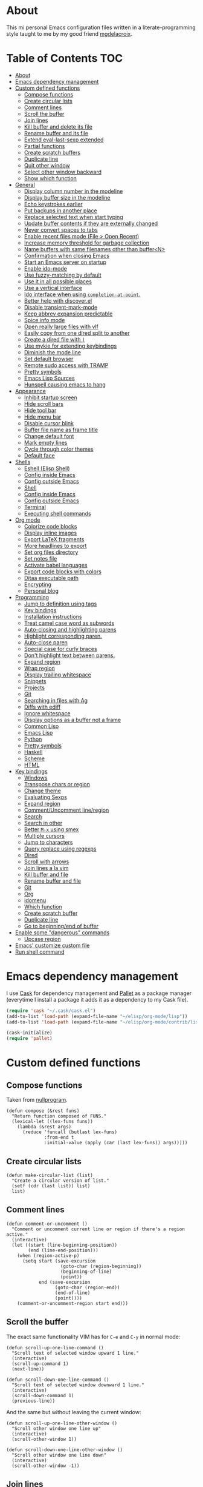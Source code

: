 #+STARTUP: showall
* About
[[file:img/emacs.png]]

This mi personal Emacs configuration files written in a
literate-programming style taught to me by my good friend [[https://github.com/mgdelacroix/][mgdelacroix]].

* Table of Contents                                                     :TOC:
 - [[#about][About]]
 - [[#emacs-dependency-management][Emacs dependency management]]
 - [[#custom-defined-functions][Custom defined functions]]
     - [[#compose-functions][Compose functions]]
     - [[#create-circular-lists][Create circular lists]]
     - [[#comment-lines][Comment lines]]
     - [[#scroll-the-buffer][Scroll the buffer]]
     - [[#join-lines][Join lines]]
     - [[#kill-buffer-and-delete-its-file][Kill buffer and delete its file]]
     - [[#rename-buffer-and-its-file][Rename buffer and its file]]
     - [[#extend-eval-last-sexp-extended][Extend eval-last-sexp extended]]
     - [[#partial-functions][Partial functions]]
     - [[#create-scratch-buffers][Create scratch buffers]]
     - [[#duplicate-line][Duplicate line]]
     - [[#quit-other-window][Quit other window]]
     - [[#select-other-window-backward][Select other window backward]]
     - [[#show-which-function][Show which function]]
 - [[#general][General]]
     - [[#display-column-number-in-the-modeline][Display column number in the modeline]]
     - [[#display-buffer-size-in-the-modeline][Display buffer size in the modeline]]
     - [[#echo-keystrokes-earlier][Echo keystrokes earlier]]
     - [[#put-backups-in-another-place][Put backups in another place]]
     - [[#replace-selected-text-when-start-typing][Replace selected text when start typing]]
     - [[#update-buffer-contents-if-they-are-externally-changed][Update buffer contents if they are externally changed]]
     - [[#never-convert-spaces-to-tabs][Never convert spaces to tabs]]
     - [[#enable-recent-files-mode-file--open-recent][Enable recent files mode (File > Open Recent)]]
     - [[#increase-memory-threshold-for-garbage-collection][Increase memory threshold for garbage collection]]
     - [[#name-buffers-with-same-filenames-other-than-buffern][Name buffers with same filenames other than buffer<N>]]
     - [[#confirmation-when-closing-emacs][Confirmation when closing Emacs]]
     - [[#start-an-emacs-server-on-startup][Start an Emacs server on startup]]
     - [[#enable-ido-mode][Enable ido-mode]]
     - [[#use-fuzzy-matching-by-default][Use fuzzy-matching by default]]
     - [[#use-it-in-all-possible-places][Use it in all possible places]]
     - [[#use-a-vertical-interface][Use a vertical interface]]
     - [[#ido-interface-when-using-completion-at-point][Ido interface when using ~completion-at-point~.]]
     - [[#better-help-with-discoverel][Better help with discover.el]]
     - [[#disable-transient-mark-mode][Disable transient-mark-mode]]
     - [[#keep-abbrev-expansion-predictable][Keep abbrev expansion predictable]]
     - [[#spice-info-mode][Spice info mode]]
     - [[#open-really-large-files-with-vlf][Open really large files with vlf]]
     - [[#easily-copy-from-one-dired-split-to-another][Easily copy from one dired split to another]]
     - [[#create-a-dired-file-with-][Create a dired file with =|=]]
     - [[#use-mykie-for-extending-keybindings][Use mykie for extending keybindings]]
     - [[#diminish-the-mode-line][Diminish the mode line]]
     - [[#set-default-browser][Set default browser]]
     - [[#remote-sudo-access-with-tramp][Remote sudo access with TRAMP]]
     - [[#pretty-symbols][Pretty symbols]]
     - [[#emacs-lisp-sources][Emacs Lisp Sources]]
     - [[#hunspell-causing-emacs-to-hang][Hunspell causing emacs to hang]]
 - [[#appearance][Appearance]]
     - [[#inhibit-startup-screen][Inhibit startup screen]]
     - [[#hide-scroll-bars][Hide scroll bars]]
     - [[#hide-tool-bar][Hide tool bar]]
     - [[#hide-menu-bar][Hide menu bar]]
     - [[#disable-cursor-blink][Disable cursor blink]]
     - [[#buffer-file-name-as-frame-title][Buffer file name as frame title]]
     - [[#change-default-font][Change default font]]
     - [[#mark-empty-lines][Mark empty lines]]
     - [[#cycle-through-color-themes][Cycle through color themes]]
     - [[#default-face][Default face]]
 - [[#shells][Shells]]
     - [[#eshell-elisp-shell][Eshell (Elisp Shell)]]
     - [[#config-inside-emacs][Config inside Emacs]]
     - [[#config-outside-emacs][Config outside Emacs]]
     - [[#shell][Shell]]
     - [[#config-inside-emacs][Config inside Emacs]]
     - [[#config-outside-emacs][Config outside Emacs]]
     - [[#terminal][Terminal]]
     - [[#executing-shell-commands][Executing shell commands]]
 - [[#org-mode][Org mode]]
     - [[#colorize-code-blocks][Colorize code blocks]]
     - [[#display-inline-images][Display inline images]]
     - [[#export-latex-fragments][Export LaTeX fragments]]
     - [[#more-headlines-to-export][More headlines to export]]
     - [[#set-org-files-directory][Set org files directory]]
     - [[#set-notes-file][Set notes file]]
     - [[#activate-babel-languages][Activate babel languages]]
     - [[#export-code-blocks-with-colors][Export code blocks with colors]]
     - [[#ditaa-executable-path][Ditaa executable path]]
     - [[#encrypting][Encrypting]]
     - [[#personal-blog][Personal blog]]
 - [[#programming][Programming]]
     - [[#jump-to-definition-using-tags][Jump to definition using tags]]
     - [[#key-bindings][Key bindings]]
     - [[#installation-instructions][Installation instructions]]
     - [[#treat-camel-case-word-as-subwords][Treat camel case word as subwords]]
     - [[#auto-closing-and-highlighting-parens][Auto-closing and highlighting parens]]
     - [[#highlight-corresponding-paren][Highlight corresponding paren.]]
     - [[#auto-close-paren][Auto-close paren]]
     - [[#special-case-for-curly-braces][Special case for curly braces]]
     - [[#dont-highlight-text-between-parens][Don't highlight text between parens.]]
     - [[#expand-region][Expand region]]
     - [[#wrap-region][Wrap region]]
     - [[#display-trailing-whitespace][Display trailing whitespace]]
     - [[#snippets][Snippets]]
     - [[#projects][Projects]]
     - [[#git][Git]]
     - [[#searching-in-files-with-ag][Searching in files with Ag]]
     - [[#diffs-with-ediff][Diffs with ediff]]
     - [[#ignore-whitespace][Ignore whitespace]]
     - [[#display-options-as-a-buffer-not-a-frame][Display options as a buffer not a frame]]
     - [[#common-lisp][Common Lisp]]
     - [[#emacs-lisp][Emacs Lisp]]
     - [[#python][Python]]
     - [[#pretty-symbols][Pretty symbols]]
     - [[#haskell][Haskell]]
     - [[#scheme][Scheme]]
     - [[#html][HTML]]
 - [[#key-bindings][Key bindings]]
     - [[#windows][Windows]]
     - [[#transpose-chars-or-region][Transpose chars or region]]
     - [[#change-theme][Change theme]]
     - [[#evaluating-sexps][Evaluating Sexps]]
     - [[#expand-region][Expand region]]
     - [[#commentuncomment-lineregion][Comment/Uncomment line/region]]
     - [[#search][Search]]
     - [[#search-in-other][Search in other]]
     - [[#better-m-x-using-smex][Better ~M-x~ using smex]]
     - [[#multiple-cursors][Multiple cursors]]
     - [[#jump-to-characters][Jump to characters]]
     - [[#query-replace-using-regexps][Query replace using regexps]]
     - [[#dired][Dired]]
     - [[#scroll-with-arrows][Scroll with arrows]]
     - [[#join-lines-a-la-vim][Join lines a la vim]]
     - [[#kill-buffer-and-file][Kill buffer and file]]
     - [[#rename-buffer-and-file][Rename buffer and file]]
     - [[#git][Git]]
     - [[#org][Org]]
     - [[#idomenu][idomenu]]
     - [[#which-function][Which function]]
     - [[#create-scratch-buffer][Create scratch buffer]]
     - [[#duplicate-line][Duplicate line]]
     - [[#go-to-beginningend-of-buffer][Go to beginning/end of buffer]]
 - [[#enable-some-dangerous-commands][Enable some "dangerous" commands]]
     - [[#upcase-region][Upcase region]]
 - [[#emacs-customize-custom-file][Emacs' customize custom file]]
 - [[#run-shell-command][Run shell command]]

* Emacs dependency management
I use [[https://github.com/cask/cask][Cask]] for dependency management and [[https://github.com/rdallasgray/pallet][Pallet]] as a package manager
(everytime I install a package it adds it as a dependency to my Cask
file).
#+BEGIN_SRC emacs-lisp
  (require 'cask "~/.cask/cask.el")
  (add-to-list 'load-path (expand-file-name "~/elisp/org-mode/lisp"))
  (add-to-list 'load-path (expand-file-name "~/elisp/org-mode/contrib/lisp"))

  (cask-initialize)
  (require 'pallet)
#+END_SRC

* Custom defined functions
** Compose functions
Taken from [[http://nullprogram.com/blog/2010/11/15/][nullprogram]].
#+BEGIN_SRC elisp
  (defun compose (&rest funs)
    "Return function composed of FUNS."
    (lexical-let ((lex-funs funs))
      (lambda (&rest args)
        (reduce 'funcall (butlast lex-funs)
                :from-end t
                :initial-value (apply (car (last lex-funs)) args)))))
#+END_SRC

** Create circular lists
#+BEGIN_SRC elisp
  (defun make-circular-list (list)
    "Create a circular version of list."
    (setf (cdr (last list)) list)
    list)
#+END_SRC

** Comment lines
#+BEGIN_SRC elisp
  (defun comment-or-uncomment ()
    "Comment or uncomment current line or region if there's a region active."
    (interactive)
    (let ((start (line-beginning-position))
          (end (line-end-position)))
      (when (region-active-p)
        (setq start (save-excursion
                      (goto-char (region-beginning))
                      (beginning-of-line)
                      (point))
              end (save-excursion
                    (goto-char (region-end))
                    (end-of-line)
                    (point))))
      (comment-or-uncomment-region start end)))
#+END_SRC

** Scroll the buffer
The exact same functionality VIM has for ~C-e~ and ~C-y~ in normal mode:
#+BEGIN_SRC elisp
  (defun scroll-up-one-line-command ()
    "Scroll text of selected window upward 1 line."
    (interactive)
    (scroll-up-command 1)
    (next-line))

  (defun scroll-down-one-line-command ()
    "Scroll text of selected window downward 1 line."
    (interactive)
    (scroll-down-command 1)
    (previous-line))
#+END_SRC

And the same but without leaving the current window:
#+BEGIN_SRC elisp
  (defun scroll-up-one-line-other-window ()
    "Scroll other window one line up"
    (interactive)
    (scroll-other-window 1))

  (defun scroll-down-one-line-other-window ()
    "Scroll other window one line down"
    (interactive)
    (scroll-other-window -1))
#+END_SRC

** Join lines
#+BEGIN_SRC elisp
  (defun join-line-below ()
    "Join line bellow current line."
    (interactive)
    (join-line -1))
#+END_SRC

** Kill buffer and delete its file
Modified version of one found in: [[http://tuxicity.se/emacs/elisp
#+BEGIN_SRC elisp
  (defun kill-buffer-and-file (buffer-name)
    "Removes file connected to current buffer and kills buffer."
    (interactive "bKill buffer and its file:")
    (let* ((buffer (get-buffer buffer-name))
           (filename (buffer-file-name buffer)))
      (if (not (and filename (file-exists-p filename)))
          (error "Buffer '%s' is not visiting a file!" buffer-name)
        (delete-file filename)
        (kill-buffer buffer))))
#+END_SRC

** Rename buffer and its file
Original command by Steve Yegge: [[[http://steve.yegge.googlepages.com/my-dot-emacs-file%0A][link]]].
#+BEGIN_SRC elisp
  (defun rename-buffer-and-file (new-name)
    "Renames both current buffer and file it's visiting to NEW-NAME."
    (interactive "sNew name for buffer and file: ")
    (let ((name (buffer-name))
          (filename (buffer-file-name)))
      (if (not filename)
          (message "Buffer '%s' is not visiting a file!" name)
        (if (get-buffer new-name)
            (message "A buffer named '%s' already exists!" new-name)
          (rename-file filename new-name 1)
          (rename-buffer new-name)
          (set-visited-file-name new-name)
          (set-buffer-modified-p nil)))))
#+END_SRC

** Extend eval-last-sexp extended
#+BEGIN_SRC elisp
  (defun ext/eval-last-sexp (arg)
    "Extension over eval-last-sexp that replaces the last sexp with the
  result if called with the universal argument twice."
    (interactive "P")
    (if (= 16 (prefix-numeric-value arg))
        (replace-last-sexp)
      (eval-last-sexp arg)))
#+END_SRC

#+BEGIN_SRC elisp
  (defun replace-last-sexp ()
    "Eval last sexp and replaces it in the buffer with its result."
    (interactive)
    (let ((result (eval (preceding-sexp))))
      (kill-sexp -1)
      (insert (format "%s" result))))
#+END_SRC

** Partial functions
#+BEGIN_SRC elisp
  (defun partial (function &rest args)
    (lambda (&rest more-args)
      (apply function (append args more-args))))
#+END_SRC

** Create scratch buffers
Command for creating additional scratch buffers.
#+BEGIN_SRC elisp
  (defun create-scratch-buffer (mode)
    "Create a brand new scratch buffer."
    (interactive "CMode: ")
    (cl-labels ((get-scratch-buffer-name (index)
                                (let ((name (format "*scratch<%s>*" index)))
                                  (if (null (get-buffer name))
                                      name
                                    (get-scratch-buffer-name (1+ index))))))
      (switch-to-buffer (get-buffer-create (get-scratch-buffer-name 1)))
      (call-interactively mode)))
#+END_SRC

** Duplicate line
#+BEGIN_SRC elisp
  (defun duplicate-line ()
    "Duplicate the line below the cursor and move the cursor 
  to the duplicated line."
    (interactive)
    (kill-ring-save (line-beginning-position)
                    (line-end-position))
    (save-excursion
      (end-of-line)
      (open-line 1)
      (next-line 1)
      (yank))
    (next-line 1))
#+END_SRC

** Quit other window
#+BEGIN_SRC elisp
  (defun quit-other-window ()
    "Send `quit-window' in the window returned by `other-window'"
    (interactive)
    (other-window 1)
    (quit-window))
#+END_SRC

** Select other window backward
#+BEGIN_SRC elisp
  (defun other-window-backward (count)
    "Select another window in anti-cyclic ordering of windows.
  COUNT specifies the number of windows to skip, starting with the
  selected window, before making the selection."
    (interactive "P")
    (other-window (- (prefix-numeric-value count))))
  
  (global-set-key (kbd "C-x C-o") 'other-window-backward)
#+END_SRC

** Show which function
#+BEGIN_SRC elisp
  (autoload 'which-function "which-func")
  (defun show-which-function ()
    "Show the function definition the cursor is in the echo area"
    (interactive)
    (message (which-function)))
#+END_SRC

* General
** Display column number in the modeline
#+BEGIN_SRC elisp
  (setq column-number-mode t)
#+END_SRC

** Display buffer size in the modeline
#+BEGIN_SRC elisp
  (setq size-indication-mode t)
#+END_SRC

** Echo keystrokes earlier
#+BEGIN_SRC elisp
  (setq echo-keystrokes 0.2)
#+END_SRC

** Put backups in another place
#+BEGIN_SRC elisp
  (setq backup-directory-alist `(("." . "~/.emacs.d/saves")))
#+END_SRC

Also do the backup by copying the file (slower but safer):
#+BEGIN_SRC elisp
  (setq backup-by-copying t)
#+END_SRC

delete all versions automatically:
#+BEGIN_SRC elisp
  (setq delete-old-versions t)
#+END_SRC

and add version number to backup name:
#+BEGIN_SRC elisp
  (setq version-control t)
#+END_SRC

** Replace selected text when start typing
#+BEGIN_SRC elisp
  (delete-selection-mode)
#+END_SRC

** Update buffer contents if they are externally changed
#+BEGIN_SRC elisp
  (global-auto-revert-mode)
  (setq auto-revert-verbose nil)
#+END_SRC

** Never convert spaces to tabs
Emacs likes to do this whenever it can.
#+BEGIN_SRC elisp
  (set-default 'indent-tabs-mode nil)
#+END_SRC

** Enable recent files mode (File > Open Recent)
#+BEGIN_SRC elisp
  (recentf-mode)
#+END_SRC

** Increase memory threshold for garbage collection
As [[https://github.com/magnars/][Magnar Sveen]] said:

#+BEGIN_QUOTE
Don't be so stingy on the memory, we have lots now. It's the distant future.
#+END_QUOTE

#+BEGIN_SRC elisp
  (setq gc-cons-threshold 20000000)
#+END_SRC

** Name buffers with same filenames other than buffer<N>
#+BEGIN_SRC elisp
  (require 'uniquify)
  (setq uniquify-buffer-name-style 'post-forward)
#+END_SRC

** Confirmation when closing Emacs
I do this very often, this is my insurance.
#+BEGIN_SRC elisp
  (setq confirm-kill-emacs 'yes-or-no-p)
#+END_SRC

** Start an Emacs server on startup
#+BEGIN_SRC elisp
  (require 'server)
  (unless (server-running-p)
      (server-mode))
#+END_SRC

** Enable ido-mode
~ido-mode~ (Interactively DO things) is a mode that let's you work
with files and buffer more effectively giving you auto-completion
for buffer and file names.

#+BEGIN_SRC elisp
  (ido-mode)
#+END_SRC

** Use fuzzy-matching by default
#+BEGIN_SRC elisp
  (setq ido-enable-flex-matching t)
#+END_SRC

** Use it in all possible places
#+BEGIN_SRC elisp
  (ido-everywhere)
#+END_SRC
[[file:img/ido.gif]]

** Use a vertical interface
#+BEGIN_SRC elisp
  (ido-vertical-mode)
#+END_SRC
[[file:img/ido-vertical-mode.gif]]

** Ido interface when using ~completion-at-point~.
#+BEGIN_SRC elisp
  (ido-at-point-mode)
#+END_SRC
[[file:img/ido-at-point.gif]]

** Better help with discover.el
See [[http://www.masteringemacs.org/articles/2013/12/21/discoverel-discover-emacs-context-menus/][discover.el]].
#+BEGIN_SRC elisp
  (require 'discover)
  (global-discover-mode)
#+END_SRC

** Disable transient-mark-mode
Disable ~transient-mark-mode~ to use ~C-x C-x~ without activating the
region:
#+BEGIN_SRC elisp
  (transient-mark-mode -1)
#+END_SRC

** Keep abbrev expansion predictable
#+BEGIN_SRC elisp
  (setq dabbrev-case-fold-search nil)
#+END_SRC

** Spice info mode
#+BEGIN_SRC elisp
  (eval-after-load "info" '(require 'info+))
#+END_SRC

** Open really large files with vlf
#+BEGIN_SRC elisp
  (require 'vlf-integrate)
#+END_SRC

** Easily copy from one dired split to another
#+BEGIN_SRC elisp
(setq dired-dwim-target t)
#+END_SRC

** Create a dired file with =|=
#+BEGIN_SRC elisp
  (require 'dired)
  
  (defun dired-create-file (filename)
    "Create FILENAME from Dired in if not exists.
  If FILENAME already exists do nothing."
    (interactive "FCreate file: ")
    (shell-command (format "touch %s" filename))
    (when (file-exists-p filename)
      (dired-add-file filename)
      (dired-move-to-filename)))
  (define-key dired-mode-map "|" 'dired-create-file)
#+END_SRC

** Use mykie for extending keybindings
#+BEGIN_SRC elisp
  (require 'mykie)
  (setq mykie:use-major-mode-key-override t)
  (mykie:initialize)
#+END_SRC

** Diminish the mode line
#+BEGIN_SRC elisp
  (when (require 'diminish nil 'noerror)
    (eval-after-load "company"
        '(diminish 'company-mode))
    (eval-after-load "abbrev"
      '(diminish 'abbrev-mode))
    (eval-after-load "projectile"
      '(diminish 'projectile-mode))
    (eval-after-load "whitespace"
      '(diminish 'global-whitespace-mode))
    (eval-after-load "smartparens"
      '(diminish 'smartparens-mode))
    (eval-after-load "paredit"
      '(diminish 'paredit-mode))
    (eval-after-load "eldoc"
      '(diminish 'eldoc-mode))
    (eval-after-load "rainbow-mode"
      '(diminish 'rainbow-mode))
    (eval-after-load "magit"
      '(diminish 'magit-auto-revert-mode " ±")))
#+END_SRC

** Set default browser
#+BEGIN_SRC elisp
  (setq browse-url-browser-function 'browse-url-generic
        browse-url-generic-program "conkeror")
#+END_SRC

** Remote sudo access with TRAMP
With the following you can edit remote root files with:
=C-x C-f /sudo:root@localhost:<path>=.

#+BEGIN_SRC elisp
  (require 'tramp)
  (add-to-list 'tramp-default-proxies-alist
               '(nil "\\`root\\'" "/ssh:%h:"))
  (add-to-list 'tramp-default-proxies-alist
               '((regexp-quote (system-name)) nil nil))
#+END_SRC

** Pretty symbols
#+BEGIN_SRC elisp
  (pretty-symbols-mode)
#+END_SRC
** Emacs Lisp Sources
#+BEGIN_SRC elisp
  (define-key 'help-command (kbd "C-l") 'find-library)
  (define-key 'help-command (kbd "C-f") 'find-function)
  (define-key 'help-command (kbd "C-k") 'find-function-on-key)
  (define-key 'help-command (kbd "C-v") 'find-variable)

  (require 'elisp-slime-nav)
  (dolist (hook '(emacs-lisp-mode-hook ielm-mode-hook lisp-interaction-mode-hook))
    (add-hook hook 'elisp-slime-nav-mode))
#+END_SRC

Once this is done you’ll be able to jump to the source of the Emacs
Lisp object at point (function or variable) with =M-.= jump back with
=M-,=. You can also see the description of the object at point using 
=C-c C-d= or =C-c C-d d=.
** Hunspell causing emacs to hang
#+BEGIN_SRC elisp
  (setq-default ispell-program-name "aspell")
#+END_SRC

* Appearance
** Inhibit startup screen
#+BEGIN_SRC elisp
  (setq inhibit-startup-message t)
#+END_SRC

** Hide scroll bars
#+BEGIN_SRC elisp
  (if (boundp 'scroll-bar-mode)
      (scroll-bar-mode -1))
#+END_SRC

** Hide tool bar
#+BEGIN_SRC elisp
  (if (boundp 'tool-bar-mode)
      (tool-bar-mode -1))
#+END_SRC

** Hide menu bar
#+BEGIN_SRC elisp
  (if (boundp 'menu-bar-mode)
      (menu-bar-mode -1))
#+END_SRC

** Disable cursor blink
#+BEGIN_SRC elisp
  (blink-cursor-mode -1)
#+END_SRC

** Buffer file name as frame title
#+BEGIN_SRC elisp
  (when window-system
    (setq frame-title-format '(buffer-file-name "%f" ("%b"))))
#+END_SRC

** Change default font
#+BEGIN_SRC elisp
  (add-to-list 'default-frame-alist '(font . "Fantasque Sans Mono-13"))
#+END_SRC

** Mark empty lines
Indicate empty lines in the left fringe (exactly the same
functionality VIM has to mark the empty lines with =~=).
#+BEGIN_SRC elisp
  (toggle-indicate-empty-lines)
#+END_SRC

** Cycle through color themes
#+BEGIN_SRC elisp
  (add-to-list 'custom-theme-load-path "~/.emacs.d/themes")
  (defvar current-theme nil "Name of the theme being used.")
  (defvar themes-list (make-circular-list '(noctilux default-black default-white)) "Cycle through these themes")
  
  (defun use-next-theme ()
    "Use the next theme in themes-list."
    (interactive)
    (if current-theme
        (my/disable-theme current-theme))
    (my/enable-theme (pop themes-list)))
  
  (defun my/disable-theme (theme)
    (unless (eq theme 'default)
      (disable-theme theme)))
  
  (defun my/enable-theme (theme)
    (unless (eq theme 'default)
      (setq current-theme theme)
      (load-theme current-theme t)))
  
  (use-next-theme)
#+END_SRC
** Default face
#+BEGIN_SRC elisp
  (set-face-attribute 'default nil :height 112)
#+END_SRC

* Shells
** Eshell (Elisp Shell)

| M-r     |         | Search backwards for a command by regexp.      |
| M-s     |         | Search forwards for a command by regexp.       |
| M-p     |         | Previous command in history.                   |
| M-n     |         | Next command in history.                       |
| C-c C-p |         | Jump to previous command.                      |
| C-c C-n |         | Jump to next command.                          |
| C-c M-r |         | Jump to previous instances of current command. |
| C-c M-s |         | Jump to next instances of current command.     |
| C-c M-b |         | Insert printed buffer name at point.           |
| C-c M-i |         | Insert printed process name at point.          |
| C-c M-v |         | Insert and environment variable at point.      |
| C-c M-d |         | Toggle between direct/delayed input.           |
History Interaction  
| !!       |   | Repeat last command.                                |
| !ls      |   | Repeat last command beginning with ls.              |
| !?ls     |   | Repeat last command containing ls.                  |
| !ls:n    |   | Extrat nth arg from last command beginning with ls. |
| !ls      |   | Show completion results matches ls.                 |
| ^old^new |   | Replace old with new in last command and run it.    |
| $_       |   | Returns last parameter in last command.             |

** Config inside Emacs
#+BEGIN_SRC elisp
  (require 'eshell)
  (require 'em-smart)
  (setq eshell-where-to-jump 'begin
        eshell-review-quick-commands nil
        eshell-smart-space-goes-to-end t)
#+END_SRC

** Config outside Emacs
#+BEGIN_SRC sh
  ## -*- mode: eshell-script -*-
  (setenv "PAGER" "cat")
  (setenv "TERM" "xterm-256color")

  (setq eshell-ask-to-save-history 'always)
#+END_SRC

** Shell
/output group/ consists of a command and its output.

| C-c C-c |                            | Terminate command.                       |
| C-c C-z |                            | Stop a job.                              |
| C-c C-o | comint-kill-output         | Get rid of the prev command output.      |
| C-c C-r | comint-show-output         | Show the top of the prev command output. |
| C-c C-e | comint-show-maximum-output | Same as above but show the end instead.  |
| C-c C-p |                            | Previous output group.                   |
| C-c C-n |                            | Next output group.                       |
| M-p     | comint-previous-input      | Previous command.                        |
| M-n     | comint-next-input          | Next command.                            |

** Config inside Emacs
Set shell:
#+BEGIN_SRC elisp
  (setq shell-file-name "/bin/zsh")
#+END_SRC

Making passwords invisible:
#+BEGIN_SRC elisp
  (add-hook 'comint-output-filter-functions
            'comint-watch-for-password-prompt)
#+END_SRC

#+BEGIN_SRC elisp
  (add-hook 'shell-mode-hook 'ansi-color-for-comint-mode-on)
#+END_SRC

#+BEGIN_SRC elisp
  (add-hook 'shell-mode-hook (lambda ()
                               (yas-minor-mode -1)
                               (whitespace-mode -1)
                               (smartparens-mode -1)))
#+END_SRC

Bash Completion:
#+BEGIN_SRC elisp
  (autoload 'bash-completion-dynamic-complete 
    "bash-completion"
    "BASH completion hook")
  (add-hook 'shell-dynamic-complete-functions
    'bash-completion-dynamic-complete)
  (add-hook 'shell-command-complete-functions
    'bash-completion-dynamic-complete)
#+END_SRC

** Config outside Emacs
#+BEGIN_SRC conf
  prompt walters
  unsetopt zle
  WITHIN_EMACS=true
#+END_SRC

** Terminal
Terminal emulation inside Emacs.

Disable some conflicting modes when running inside a Terminal buffer.
#+BEGIN_SRC elisp
  (defun custom-term-mode ()
    (interactive)
    (yas-minor-mode -1))
  
  (add-hook 'term-mode-hook 'custom-term-mode)
#+END_SRC

** Executing shell commands

| M-!         | shell-command           | Run shell command in background.                             |
| M-\vert     | shell-command-on-region | Run shell command on region in background.                   |
| C-u M-\vert | shell-command-on-region | Same as above but puts command output in the current burrer. |

* Org mode
** Colorize code blocks
#+BEGIN_SRC elisp
  (setq org-src-fontify-natively t)
#+END_SRC

** Display inline images
#+BEGIN_SRC elisp
  (setq org-html-inline-images t)
#+END_SRC

** Export LaTeX fragments
#+BEGIN_SRC elisp
  (setq org-export-with-LaTeX-fragments t)
#+END_SRC

** More headlines to export
#+BEGIN_SRC elisp
  (setq org-export-headline-levels 6)
#+END_SRC

** Set org files directory
#+BEGIN_SRC elisp
  (setq org-directory "~/org"
        org-agenda-files '("~/org"))
#+END_SRC

** Set notes file
#+BEGIN_SRC elisp
  (setq org-default-notes-file (concat org-directory "/notes.org")
        org-capture-templates
        '(("t" "Todo" entry (file+headline (concat org-directory "/gtd.org") "Tasks")
           "* TODO %?\n %i\n %a")
          ("d" "Literate" entry (file+headline (concat org-directory "/literate.org") "Literate")
           "* %?\n %i\n %a")
          ("n" "Note" entry (file+headline (concat org-directory "/notes.org") "Notes")
           "* %?")
          ("j" "Journal" entry (file+datetree (concat org-directory "/journal.org"))
           "* %?" :clock-in t :clock-resume t)
          ("l" "Read it later" checkitem (file+headline (concat org-directory "/readlater.org") "Read it later")
           "[ ] %?")))
#+END_SRC

** Activate babel languages
#+BEGIN_SRC elisp
  (org-babel-do-load-languages
   'org-babel-load-languages
   '((emacs-lisp . t)
     (lisp . t)
     (gnuplot . t)
     (dot . t)
     (ditaa . t)
     (R . t)
     (python . t)
     (ruby . t)
     (js . t)
     (clojure . t)
     (sh . t)))
#+END_SRC

** Export code blocks with colors
#+BEGIN_SRC elisp
  (require 'ox-latex)
  (add-to-list 'org-latex-packages-alist '("" "minted"))
  (setq org-latex-listings 'minted)

  (setq org-latex-pdf-process
        '("pdflatex -shell-escape -interaction nonstopmode -output-directory %o %f"
          "pdflatex -shell-escape -interaction nonstopmode -output-directory %o %f"
          "pdflatex -shell-escape -interaction nonstopmode -output-directory %o %f"))
#+END_SRC

There are different color-themes you can use with minted, for example
you could put this option into your org file to use "monokai":
#+BEGIN_SRC org
  ,#+LaTeX_HEADER: \usemintedstyle{monokai}
#+END_SRC

To get a list of the supported styles from pygmentize:
#+BEGIN_SRC sh
  pygmentize -L styles
#+END_SRC

** Ditaa executable path
#+BEGIN_SRC elisp
  (setq org-ditaa-jar-path ""
        org-babel-ditaa-java-cmd "ditaa")
#+END_SRC

** Encrypting
*** Options
#+BEGIN_SRC elisp
  (require 'epa-file)
  (require 'org-crypt )

  (setq org-tags-exclude-from-inheritance '("crypt"))
#+END_SRC

*** Private                                                           :crypt:
-----BEGIN PGP MESSAGE-----
Version: GnuPG v2.0.22 (GNU/Linux)

hQEMAxWSuK3W+kssAQf/Xn/8ehLrOG+9/0N+jX+Ev+w2dRBgKAzTjheHsLhdsuIu
iDiK+jSEvBkBtd+dx9Sa1R2DWvKuG6d8/IhSZ3Qf/dyRAnR3muJSyOZDPNIcKIym
WyjrGaxycrYamRwu/t5pZar05tPzbyZ5t/X+PZaVdI5w2B0Qb5Pvp0mQvzXxiKC2
LSKCmxpiL3G81lkrIZqvJrqbk8ikUBGyKG1dK31G2e0jqqSoouf5WIQfj7moC0ZA
UPLILDpVxde6S8SqepW3hniO+672LqfUGI5RQQcS554hw3PgbF/0Al3jxQw+lzDx
dBjPpcFs9Q9iMXlQ+i0gHe87UjOH7f5hLt8ROb4x/dKcARa4EfI7RNGkdKCcv21T
gaqJ2QX8ABfIGeo2a7WHWubSLuiB7tSMMBadHDQH6caSXnPKcTXST159aeF15qNY
IsLd8YScWuIfXvEQmqjcIKEZ82QHuIKMT6RV8iret7ySXzI/OqVNeJQbV4PZvpxw
yziKVRL8P2PtotxNYkfyP3edSpr+ZiD8IVtUI0sqgvYmKcrBBuwsZ2RfD/RB
=efPi
-----END PGP MESSAGE-----

** Personal blog
#+BEGIN_SRC elisp
  (let* ((base-directory "~/repos-public/ikame.github.io")
         (publishing-directory (s-concat base-directory "/compiled")))
    (setq org-html-doctype "html5"
          org-publish-project-alist
          `(("anler.me" :components ("anler.me:blog" "anler.me:static"))
            ("anler.me:blog"
             :base-directory ,base-directory
             :base-extension "org"
             :publishing-directory ,publishing-directory
             :recursive t
             :auto-preamble t
             :auto-postamble nil
             :auto-sitemap nil
             :table-of-contents t
             :publishing-function org-html-publish-to-html
             :html-postamble "<p>Built with <a href=\"http://orgmode.org/\">org mode</a></p>"
             :section-numbers nil
             :author-info nil
             :creator-info nil)
            ("anler.me:static"
             :base-directory ,base-directory
             :base-extension "css\\|js\\|png\\|jpg\\|gif\\|pdf\\|mp3\\|ogg\\|swf"
             :publishing-directory ,publishing-directory
             :recursive t
             :publishing-function org-publish-attachment))))
#+END_SRC
* Programming
** Jump to definition using tags
Code navigation using GNU Global and Exuberant Ctags.
See [[https://github.com/leoliu/ggtags][leoliu/ggtags]] for a complete reference and installation guide.

I already have ggtags-mode listed as a dependency in my Cask file, the
only thing left is installing GnuGlobal in the system.

** Key bindings
See [[https://github.com/leoliu/ggtags#usage][ggtags usage]] for a complete list of keybindings.

| Keybinding | Command | What                           |
|------------+---------+--------------------------------|
| M-.        |         | Find tag.                      |
| M-,        |         | Continue find tag.             |
| C-c M-?    |         | Show definition in minibuffer. |
| C-M-.      |         | Find tag matching regexp.      |
| M-n        |         | Next match.                    |
| M-p        |         | Previous match.                |
| C-c M-p    |         | Previous mark.                 |
| C-c M-n    |         | Next mark.                     |
| M-*        |         | Pop mark.                      |
| C-c M-DEL  |         | Delete tag files.              |
| C-c M-b    |         | Browse as hypertext.           |
| C-c M-j    |         | Visit project root.            | 

** Installation instructions
1. Install exuberant ctags:
Archlinux:
#+BEGIN_SRC sh
  pacman -S ctags
#+END_SRC

Ubuntu:
#+BEGIN_SRC sh
  apt-get install exuberant-ctags
#+END_SRC

2. Install GnuGlobal
Download here: https://www.gnu.org/software/global/download.html
Un-tar.
cd into it.
And install:
#+BEGIN_SRC sh
  ./configure --prefix=/usr/local --with-exuberant-ctags=`which ctags`
  make
  make installp
#+END_SRC

3. Pygments plugin for GnuGlobal
Install Python Pip if necessary.
Archlinux
#+BEGIN_SRC sh
  pacman -S python-pip
#+END_SRC

Ubuntu
#+BEGIN_SRC sh
  apt-get install python-pip
#+END_SRC

Install Pygments if necessary:
#+BEGIN_SRC sh
  pip install pygments
#+END_SRC

Download Pygments plugin here: https://github.com/yoshizow/global-pygments-plugin
cd into it and install:
#+BEGIN_SRC sh
  sh reconf.sh
  ./configure --prefix=/usr/local --with-exuberant-ctags=`which ctags`
  make
  make install
#+END_SRC

Use the sample configuration file:
#+BEGIN_SRC sh
  cp sample.globalrc $HOME/.globalrc
#+END_SRC

** Treat camel case word as subwords
#+BEGIN_SRC elisp
  (global-subword-mode)
#+END_SRC

** Auto-closing and highlighting parens
** Highlight corresponding paren.
#+BEGIN_SRC elisp
  (show-paren-mode)
#+END_SRC

** Auto-close paren
#+BEGIN_SRC elisp
  (require 'smartparens-config)
  (smartparens-global-mode)
#+END_SRC

** Special case for curly braces
When inserting curly braces and hiting enter put the cursor in a new
line between the braces:
#+BEGIN_SRC text
  {
   |
  }
#+END_SRC

#+BEGIN_SRC elisp
  (defun create-newline-and-enter-sexp (&rest _ignored)
    "Open a new brace or bracket expression, with relevant newlines and indent. "
    (newline)
    (indent-according-to-mode)
    (forward-line -1)
    (indent-according-to-mode))

  (sp-pair "{" nil :post-handlers '((create-newline-and-enter-sexp "RET")))
#+END_SRC

** Don't highlight text between parens.
#+BEGIN_SRC elisp
  (setq sp-highlight-pair-overlay nil
        sp-highlight-wrap-overlay nil
        sp-highlight-wrap-tag-overlay nil)
#+END_SRC

** Expand region
[[https://github.com/magnars/expand-region.el][expand-region]] - [[http://emacsrocks.com/e09.html][-demo-]]

#+BEGIN_SRC elisp
  (autoload 'er/expand-region "expand-region")
#+END_SRC

** Wrap region
[[https://github.com/rejeep/wrap-region.el][wrap-region]] for something like [[https://github.com/tpope/vim-surround][surround]] in vim:

#+BEGIN_SRC elisp
  (require 'wrap-region)
  (wrap-region-mode)
#+END_SRC

** Display trailing whitespace
#+BEGIN_SRC elisp
  (global-whitespace-mode)
  (setq whitespace-style '(face trailing tabs))
#+END_SRC

For removing the wrong spaces just call the command
=whitespace-cleanup=. Here I just set it auto for all programming
modes:
#+BEGIN_SRC elisp
  (defun setup-programming-modes ()
    (interactive)
    (setq whitespace-style '(lines-tail tabs tab-mark trailing empty))
    (add-hook 'before-save-hook 'whitespace-cleanup nil t))
  (add-hook 'prog-mode-hook 'setup-programming-modes)
#+END_SRC

** Snippets
[[https://github.com/capitaomorte/yasnippet][Yasnippet]] is the best snippets expansion tool for Emacs. It uses the
same syntax as TextMate and can even import most TextMate snippets.

#+BEGIN_SRC elisp
  (require 'yasnippet)

  (setq yas-snippet-dirs '("~/.emacs.d/snippets")
        yas-prompt-functions '(yas/ido-prompt yas/completing-prompt)
        yas/triggers-in-field t
        yas-wrap-around-region t
        yas-verbosity 1)

  (yas-global-mode 1)

  (define-key yas-keymap (kbd "<return>") 'yas/exit-all-snippets)
  (define-key yas-keymap (kbd "C-e") 'yas/goto-end-of-active-field)
  (define-key yas-keymap (kbd "C-a") 'yas/goto-start-of-active-field)

  (defun yas/goto-end-of-active-field ()
    (interactive)
    (let* ((snippet (car (yas--snippets-at-point)))
           (position (yas--field-end (yas--snippet-active-field snippet))))
      (if (= (point) position)
          (move-end-of-line 1)
        (goto-char position))))

  (defun yas/goto-start-of-active-field ()
    (interactive)
    (let* ((snippet (car (yas--snippets-at-point)))
           (position (yas--field-start (yas--snippet-active-field snippet))))
      (if (= (point) position)
          (move-beginning-of-line 1)
        (goto-char position))))
#+END_SRC

** Projects
[[https://github.com/bbatsov/projectile][Projectile]] is my tool of preference when working on a project and even
integrates with ggtags.

#+BEGIN_SRC elisp
  (require 'projectile)
  (setq projectile-enable-caching t)
  (projectile-global-mode)
#+END_SRC

** Git
[[https://github.com/magit/magit][Magit]] is an excellent tool for managing git repositories from Emacs.

#+BEGIN_SRC elisp
  (require 'magit)
#+END_SRC

** Searching in files with Ag
[[https://github.com/Wilfred/ag.el][ag.el]] is an Emacs frontend for Ag, aka: the silver searcher.

You need to have ag installed in your system, in archlinux you can do
so with:
#+BEGIN_SRC sh
  pacman -S the_silver_searcher
#+END_SRC

Require it:
#+BEGIN_SRC elisp
  (require 'ag)
#+END_SRC

By default everytime you execute ag it creates a new buffer and I prefer
to have just one ag buffer openend:
#+BEGIN_SRC elisp
  (setq ag-reuse-buffers t
        ag-reuse-window t)
#+END_SRC

** Diffs with ediff
** Ignore whitespace
#+BEGIN_SRC elisp
  (setq ediff-diff-options "-w")
#+END_SRC

** Display options as a buffer not a frame
#+BEGIN_SRC elisp
  (setq ediff-window-setup-function 'ediff-setup-windows-plain)
#+END_SRC

** Common Lisp
#+BEGIN_SRC elisp
  (load (expand-file-name "~/quicklisp/slime-helper.el") 'noerror)
  (setq inferior-lisp-program "sbcl")

  (defun setup-lisp-mode ()
    "Configure lisp mode"
    (interactive)
    (paredit-mode)
    (turn-on-eldoc-mode))

  (add-hook 'lisp-mode-hook 'setup-lisp-mode)
#+END_SRC

** Emacs Lisp
#+BEGIN_SRC elisp
  (autoload 'elisp-slime-nav-mode "elisp-slime-nav")

  (defun setup-emacs-lisp-mode ()
    "Configure emacs-lisp mode"
    (interactive)
    (paredit-mode)
    (turn-on-eldoc-mode))

  (add-hook 'emacs-lisp-mode-hook 'setup-emacs-lisp-mode)
#+END_SRC

** Python
#+BEGIN_SRC elisp
  (defun setup-python-mode ()
    "Custom command to setup python-mode"
    (interactive)
    (let ((max-column 99))
      (setq python-shell-interpreter "ipython"
            python-shell-interpreter-args ""
            whitespace-line-column max-column
            whitespace-style (append whitespace-style '(face lines-tail))
            fill-column max-column
            flycheck-flake8-maximum-line-length max-column
            imenu-create-index-function #'ggtags-build-imenu-index))
    (highlight-lines-matching-regexp "i?pdb.set_trace()")
    (flycheck-mode)
    (ggtags-mode))

  (add-hook 'python-mode-hook 'setup-python-mode)
#+END_SRC

Treat ~.jinja~ as html.
#+BEGIN_SRC elisp
  (add-to-list 'auto-mode-alist '("\\.jinja\\'" . html-mode))
#+END_SRC
** Pretty symbols
#+BEGIN_SRC elisp
  (add-hook 'prog-mode-hook #'pretty-symbols-mode)
#+END_SRC
** Haskell
#+BEGIN_SRC elisp
  (defun setup-haskell-mode ()
    (interactive)
    (haskell-doc-mode)
    (haskell-indentation-mode))

  (add-hook 'haskell-mode-hook 'setup-haskell-mode)
#+END_SRC

** Scheme
Set the command used to run scheme.
#+BEGIN_SRC elisp
  (setq scheme-program-name "guile")
  (autoload 'scheme-smart-comple "scheme-complete" nil t)
  (autoload 'scheme-smart-indent-function "scheme-complete" nil t)

  (defun setup-scheme-mode ()
      "Configure scheme mode"
      (interactive)
      (paredit-mode)
      (define-key scheme-mode-map "\e\t" 'scheme-smart-complete)
      (make-local-variable 'eldoc-documentation-function)
      (setq lisp-indent-function 'scheme-smart-indent-function
            eldoc-documentation-function 'scheme-get-current-symbol-info)
      (eldoc-mode))

  (add-hook 'scheme-mode-hook 'setup-scheme-mode)
#+END_SRC

The execute =M-x geiser= to launch a scheme implementation.

| C-x C-e     | Eval sexp before point |
| C-M-x       | Eval definition        |
| C-c M-e     | Eval definition and go |
| C-c C-r     | Eval region            |
| C-c M-r     | Eval region and go     |
| C-c C-d C-d | Symbol documentation   |

** HTML
#+BEGIN_SRC elisp
  (defun setup-html-mode ()
    (interactive)
    (local-set-key (kbd "C-<return>") 'html-line))

  (add-hook 'html-mode-hook 'setup-html-mode)
#+END_SRC

* Key bindings
** Windows

| C-x 9      | Close the other window.                       |
| C-M-1      | Delete other window.                          |
| C-M-2      | Split window horizontally selecting a buffer. |
| C-M-3      | Split window vertically selecting a buffer.   |
| C-M-0      | Delete split.                                 |
| C-M-o      | Switch other window.                          |
| s-<up>     | Enlarge window.                               |
| s-<down>   | Shrink window.                                |
| s-M-<up>   | Enlarge window horizontally.                  |
| s-M-<down> | Shrink window horizontally.                   |

#+BEGIN_SRC elisp
  (defun split-window-other-buffer-below (buffer)
    (interactive "b")
    (split-window-other-buffer 'split-window-below buffer))

  (defun split-window-other-buffer-right (buffer)
    (interactive "b")
    (split-window-other-buffer 'split-window-right buffer))

  (defun split-window-other-buffer (strategy buffer)
    (select-window (funcall strategy))
    (switch-to-buffer buffer))

  (global-set-key (kbd "C-M-1") 'delete-other-windows)
  (global-set-key (kbd "C-M-2") 'split-window-other-buffer-below)
  (global-set-key (kbd "C-M-3") 'split-window-other-buffer-right)
  (global-set-key (kbd "C-M-0") 'delete-window)
  (global-set-key (kbd "C-M-o") 'other-window)
  (global-set-key (kbd "C-x 9") 'quit-other-window)
  (global-set-key (kbd "s-<up>") 'enlarge-window)
  (global-set-key (kbd "s-<down>") 'shrink-window)
  (global-set-key (kbd "s-M-<up>") 'enlarge-window-horizontally)
  (global-set-key (kbd "s-M-<down>") 'shrink-window-horizontally)
  (window-numbering-mode)
#+END_SRC

** Transpose chars or region

| C-t | Transpose chars or region if active region |

#+BEGIN_SRC elisp
  (defun transpose-chars1 (arg)
      "Same as `transpose-chars' but if region is active transpose 
  all characters in the region."
    (interactive "*P")
    (if (region-active-p)
        (insert
         (apply #'string
                (reverse
                 (string-to-list
                  (delete-and-extract-region (region-beginning)
                                             (region-end))))))
      (call-interactively #'transpose-chars)))
  (global-set-key (kbd "C-t") 'transpose-chars1)
#+END_SRC

** Change theme

| F8 | Change theme. |

#+BEGIN_SRC elisp
  (global-set-key [f8] 'use-next-theme)
#+END_SRC

** Evaluating Sexps

| C-x C-e         | Show the result in the minibuffer.             |
| C-u C-x C-e     | Write the result after the sexp in the buffer. |
| C-u C-u C-x C-e | Replace sexp with the actual result.           |

#+BEGIN_SRC elisp
  (global-set-key (kbd "C-x C-e") 'ext/eval-last-sexp)
#+END_SRC

** Expand region

| C-c e e | Expand region. |

#+BEGIN_SRC elisp
  (global-set-key (kbd "C-c e e") 'er/expand-region)
#+END_SRC

** Comment/Uncomment line/region

| C-; | comment/uncomment line. |
| C-M-; | comment/uncomment region. |

#+BEGIN_SRC elisp
  (global-set-key (kbd "C-;") 'comment-or-uncomment)
  (global-set-key (kbd "C-M-;") 'comment-or-uncomment-region)
#+END_SRC

** Search

| C-s | Search forward using regexp.  |
| C-r | Search backward using regexp. |
While searching
| C-return | Put cursor at the beginning of the match |

#+BEGIN_SRC elisp
  (global-set-key (kbd "C-s") 'isearch-forward-regexp)
  (global-set-key (kbd "C-r") 'isearch-backward-regexp)

  (defvar isearch-done-opposite nil "Wether or not isearch must end at the opposite end.")

  (defun isearch-done-opposite (&optional nopush edit)
    (interactive)
    (let ((isearch-done-opposite t))
      (funcall #'isearch-done nopush edit)))

  (defadvice isearch-done (after isearch-goto-beginning-of-match activate)
    "After finding a match position put the cursor at the beginning of
  the match only if searching forward."
    (when isearch-done-opposite
        (goto-char isearch-other-end)))

  (define-key isearch-mode-map (kbd "C-<return>") 'isearch-done-opposite)

  (define-key isearch-mode-map (kbd "M-o") 'isearch-occur)

  (defadvice isearch-occur (after isearch-occur-switch-to-occur-buffer activate)
    (switch-to-buffer-other-window "*Occur*"))

#+END_SRC

** Search in other

| C-M-s | Search forward in other window.  |
| C-M-r | Search backward in other window. |

#+BEGIN_SRC elisp
  (defun isearch-forward-regexp-other-window ()
    (interactive)
    (save-selected-window
      (other-window 1)
      (isearch-forward-regexp)))

  (defun isearch-backward-regexp-other-window ()
    (interactive)
    (save-selected-window
      (other-window 1)
      (isearch-backward-regexp)))

  (global-set-key (kbd "C-M-s") 'isearch-forward-regexp-other-window)
  (global-set-key (kbd "C-M-r") 'isearch-backward-regexp-other-window)
#+END_SRC

** Better ~M-x~ using smex

#+BEGIN_SRC elisp
  (global-set-key (kbd "M-x") 'smex)
  (global-set-key (kbd "M-X") 'smex-major-mode-commands)
#+END_SRC

** Multiple cursors

| C->         | Put a cursor in next line.           |
| C-<         | Put a cursor in previous line.       |
| C-S-c C-S-c | Put a cursor in each region line.    |
| C-c C-0     | Mark all like the current selection. |

#+BEGIN_SRC elisp
  (global-set-key (kbd "C->") 'mc/mark-next-like-this)
  (global-set-key (kbd "C-<") 'mc/mark-previous-like-this)
  (global-set-key (kbd "C-S-c C-S-c") 'mc/edit-lines)
  (global-set-key (kbd "C-M->") 'mc/skip-to-next-like-this)
  (global-set-key (kbd "C-M-<") 'mc/skip-to-previous-like-this)
  (global-set-key (kbd "C-c C-0") 'mc/mark-all-like-this)
#+END_SRC

** Jump to characters

| C-c j j | Jump to starting word character. |
| C-c j l | Jump to line.                    |
| C-c j j | Jump to word character.          |

#+BEGIN_SRC elisp
  (autoload 'ace-jump-mode "ace-jump-mode")
  (global-set-key (kbd "s-.") 'ace-jump-mode)
  (global-set-key (kbd "s-,") 'ace-jump-char-mode)
#+END_SRC

** Query replace using regexps
#+BEGIN_SRC elisp
  (global-set-key (kbd "M-%") 'query-replace-regexp)
#+END_SRC

** Dired
#+BEGIN_SRC elisp
  (require 'dired-imenu)
  (require 'dired-x)
  (put 'dired-find-alternate-file 'disabled nil)
  (mykie:set-keys dired-mode-map
    "^" :default (find-alternate-file "..") :C-u dired-up-directory)
#+END_SRC

** Scroll with arrows
#+BEGIN_SRC elisp
  (global-set-key [down] 'scroll-up-one-line-command)
  (global-set-key [up] 'scroll-down-one-line-command)

  (global-set-key (kbd "s-S-<up>") 'scroll-down-one-line-other-window)
  (global-set-key (kbd "s-S-<down>") 'scroll-up-one-line-other-window)
#+END_SRC

** Join lines a la vim
#+BEGIN_SRC elisp
  (global-set-key (kbd "M-j") 'join-line-below)
#+END_SRC

** Kill buffer and file
#+BEGIN_SRC elisp
  (mykie:set-keys nil
    "C-x k" :default kill-buffer :C-u kill-buffer-and-file)
#+END_SRC

** Rename buffer and file
#+BEGIN_SRC elisp
  (mykie:set-keys nil
    "C-c r" :default rename-buffer :C-u rename-buffer-and-file)
#+END_SRC

** Git

#+BEGIN_SRC elisp
  (global-set-key (kbd "C-c m m") 'git-messenger:popup-message)
  (global-set-key (kbd "C-c m s") 'magit-status)
  (global-set-key (kbd "C-c m b") 'magit-blame-mode)
  (global-set-key (kbd "C-c m d") 'magit-diff)
#+END_SRC

** Org
#+BEGIN_SRC elisp
  (autoload 'org-toc-insert-toc "org-toc")
  (global-set-key (kbd "C-c o t") 'org-toc-insert-toc)
#+END_SRC

** idomenu
#+BEGIN_SRC elisp
  (autoload 'idomenu "idomenu")
  (global-set-key (kbd "C-.") 'idomenu)
#+END_SRC

** Which function
#+BEGIN_SRC elisp
  (global-set-key (kbd "C-c C-q") 'show-which-function)
#+END_SRC
** Create scratch buffer
#+BEGIN_SRC elisp
  (global-set-key (kbd "C-c s") 'create-scratch-buffer)
#+END_SRC
** Duplicate line
#+BEGIN_SRC elisp
  (global-set-key (kbd "C-c P") 'duplicate-line)
#+END_SRC

** Go to beginning/end of buffer
#+BEGIN_SRC elisp
  (mykie:set-keys nil
    "C-a" :default (beginning-of-line) :C-u (beginning-of-buffer)
    "C-e" :default (end-of-line) :C-u (end-of-buffer)
    )
#+END_SRC

* Enable some "dangerous" commands
** Upcase region
#+BEGIN_SRC elisp
  (put 'upcase-region 'disabled nil)
#+END_SRC

* Emacs' customize custom file
File used for storing customization information created through Emacs'
customization interface (I don't keep this file under version
control).
#+BEGIN_SRC elisp
  (setq custom-file "~/.emacs.d/custom.el")
  (load custom-file 'noerror)
#+END_SRC

* Run shell command
#+BEGIN_SRC elisp
  (global-set-key (kbd "C-!") 'shell-command)
#+END_SRC
